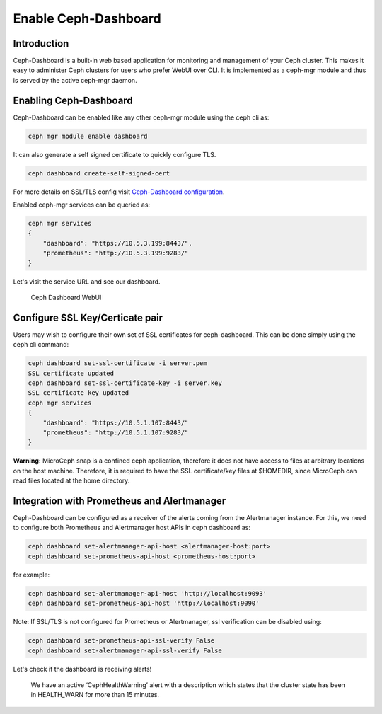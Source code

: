 Enable Ceph-Dashboard
=====================

Introduction
------------

Ceph-Dashboard is a built-in web based application for monitoring and management of your Ceph cluster. This makes it easy to administer Ceph clusters for users who prefer WebUI over CLI. It is implemented as a ceph-mgr module and thus is served by the active ceph-mgr daemon.

Enabling Ceph-Dashboard
-----------------------

Ceph-Dashboard can be enabled like any other ceph-mgr module using the ceph cli as:

..  code-block:: none

    ceph mgr module enable dashboard

It can also generate a self signed certificate to quickly configure TLS.

..  code-block:: none

    ceph dashboard create-self-signed-cert

For more details on SSL/TLS config visit `Ceph-Dashboard configuration <https://docs.ceph.com/en/quincy/mgr/dashboard/#configuration>`_.

Enabled ceph-mgr services can be queried as:

..  code-block:: none

    ceph mgr services
    {
        "dashboard": "https://10.5.3.199:8443/",
        "prometheus": "http://10.5.3.199:9283/"
    }

Let's visit the service URL and see our dashboard.

.. figure:: assets/dashboard.jpeg

  Ceph Dashboard WebUI

Configure SSL Key/Certicate pair
--------------------------------

Users may wish to configure their own set of SSL certificates for ceph-dashboard. This can be done simply using the ceph cli command:

..  code-block:: none

    ceph dashboard set-ssl-certificate -i server.pem 
    SSL certificate updated
    ceph dashboard set-ssl-certificate-key -i server.key
    SSL certificate key updated
    ceph mgr services
    {
        "dashboard": "https://10.5.1.107:8443/"
        "prometheus": "http://10.5.1.107:9283/"
    }

**Warning:** MicroCeph snap is a confined ceph application, therefore it does not have access to files at arbitrary locations on the host machine. Therefore, it is required to have the SSL certificate/key files at $HOMEDIR, since MicroCeph can read files located at the home directory. 

Integration with Prometheus and Alertmanager
--------------------------------------------

Ceph-Dashboard can be configured as a receiver of the alerts coming from the Alertmanager instance. For this, we need to configure both Prometheus and Alertmanager host APIs in ceph dashboard as:

..  code-block:: none

    ceph dashboard set-alertmanager-api-host <alertmanager-host:port>
    ceph dashboard set-prometheus-api-host <prometheus-host:port>

for example:

..  code-block:: none

    ceph dashboard set-alertmanager-api-host 'http://localhost:9093'
    ceph dashboard set-prometheus-api-host 'http://localhost:9090'

Note:
If SSL/TLS is not configured for Prometheus or Alertmanager, ssl verification can be disabled using:

..  code-block:: none

    ceph dashboard set-prometheus-api-ssl-verify False
    ceph dashboard set-alertmanager-api-ssl-verify False

Let's check if the dashboard is receiving alerts!

.. figure:: assets/dashboard_monitoring.jpeg

  We have an active ‘CephHealthWarning’ alert with a description which states that the cluster state has been in HEALTH_WARN for more than 15 minutes.

